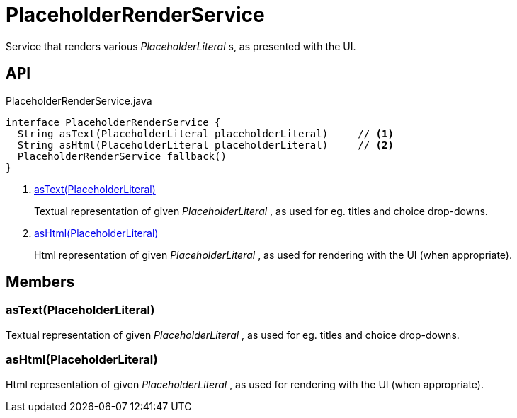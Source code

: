 = PlaceholderRenderService
:Notice: Licensed to the Apache Software Foundation (ASF) under one or more contributor license agreements. See the NOTICE file distributed with this work for additional information regarding copyright ownership. The ASF licenses this file to you under the Apache License, Version 2.0 (the "License"); you may not use this file except in compliance with the License. You may obtain a copy of the License at. http://www.apache.org/licenses/LICENSE-2.0 . Unless required by applicable law or agreed to in writing, software distributed under the License is distributed on an "AS IS" BASIS, WITHOUT WARRANTIES OR  CONDITIONS OF ANY KIND, either express or implied. See the License for the specific language governing permissions and limitations under the License.

Service that renders various _PlaceholderLiteral_ s, as presented with the UI.

== API

[source,java]
.PlaceholderRenderService.java
----
interface PlaceholderRenderService {
  String asText(PlaceholderLiteral placeholderLiteral)     // <.>
  String asHtml(PlaceholderLiteral placeholderLiteral)     // <.>
  PlaceholderRenderService fallback()
}
----

<.> xref:#asText_PlaceholderLiteral[asText(PlaceholderLiteral)]
+
--
Textual representation of given _PlaceholderLiteral_ , as used for eg. titles and choice drop-downs.
--
<.> xref:#asHtml_PlaceholderLiteral[asHtml(PlaceholderLiteral)]
+
--
Html representation of given _PlaceholderLiteral_ , as used for rendering with the UI (when appropriate).
--

== Members

[#asText_PlaceholderLiteral]
=== asText(PlaceholderLiteral)

Textual representation of given _PlaceholderLiteral_ , as used for eg. titles and choice drop-downs.

[#asHtml_PlaceholderLiteral]
=== asHtml(PlaceholderLiteral)

Html representation of given _PlaceholderLiteral_ , as used for rendering with the UI (when appropriate).

